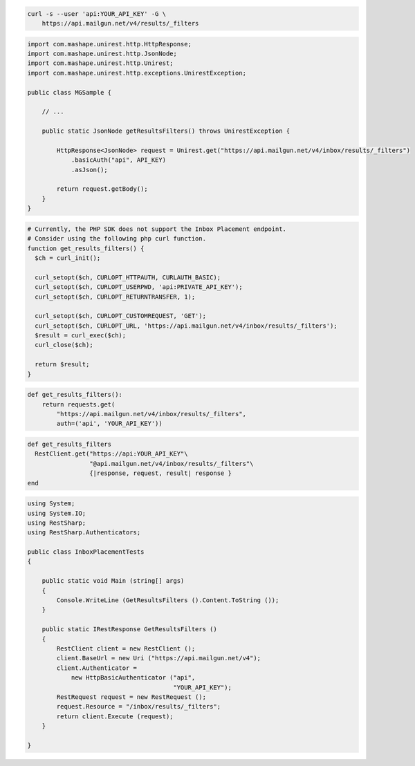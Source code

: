 
.. code-block:: bash

  curl -s --user 'api:YOUR_API_KEY' -G \
      https://api.mailgun.net/v4/results/_filters

.. code-block:: java

 import com.mashape.unirest.http.HttpResponse;
 import com.mashape.unirest.http.JsonNode;
 import com.mashape.unirest.http.Unirest;
 import com.mashape.unirest.http.exceptions.UnirestException;

 public class MGSample {

     // ...

     public static JsonNode getResultsFilters() throws UnirestException {

         HttpResponse<JsonNode> request = Unirest.get("https://api.mailgun.net/v4/inbox/results/_filters")
             .basicAuth("api", API_KEY)
             .asJson();

         return request.getBody();
     }
 }

.. code-block:: php

  # Currently, the PHP SDK does not support the Inbox Placement endpoint.
  # Consider using the following php curl function.
  function get_results_filters() {
    $ch = curl_init();

    curl_setopt($ch, CURLOPT_HTTPAUTH, CURLAUTH_BASIC);
    curl_setopt($ch, CURLOPT_USERPWD, 'api:PRIVATE_API_KEY');
    curl_setopt($ch, CURLOPT_RETURNTRANSFER, 1);

    curl_setopt($ch, CURLOPT_CUSTOMREQUEST, 'GET');
    curl_setopt($ch, CURLOPT_URL, 'https://api.mailgun.net/v4/inbox/results/_filters');
    $result = curl_exec($ch);
    curl_close($ch);

    return $result;
  }

.. code-block:: py

 def get_results_filters():
     return requests.get(
         "https://api.mailgun.net/v4/inbox/results/_filters",
         auth=('api', 'YOUR_API_KEY'))

.. code-block:: rb

 def get_results_filters
   RestClient.get("https://api:YOUR_API_KEY"\
                  "@api.mailgun.net/v4/inbox/results/_filters"\
                  {|response, request, result| response }
 end

.. code-block:: csharp

 using System;
 using System.IO;
 using RestSharp;
 using RestSharp.Authenticators;

 public class InboxPlacementTests
 {

     public static void Main (string[] args)
     {
         Console.WriteLine (GetResultsFilters ().Content.ToString ());
     }

     public static IRestResponse GetResultsFilters ()
     {
         RestClient client = new RestClient ();
         client.BaseUrl = new Uri ("https://api.mailgun.net/v4");
         client.Authenticator =
             new HttpBasicAuthenticator ("api",
                                         "YOUR_API_KEY");
         RestRequest request = new RestRequest ();
         request.Resource = "/inbox/results/_filters";
         return client.Execute (request);
     }

 }

